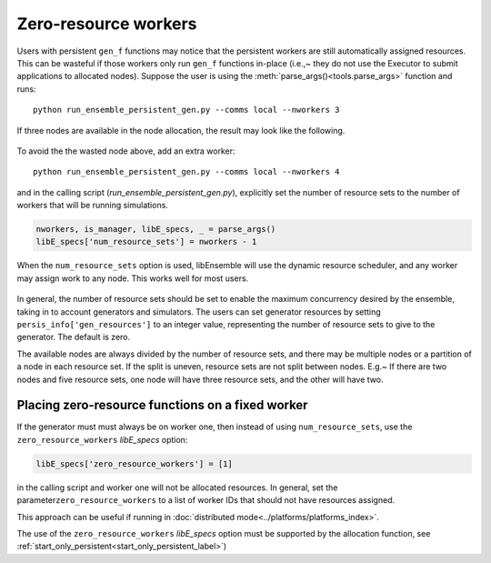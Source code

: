 .. _zero_resource_workers:

Zero-resource workers
~~~~~~~~~~~~~~~~~~~~~

Users with persistent ``gen_f`` functions may notice that the persistent workers
are still automatically assigned resources. This can be wasteful if those workers
only run ``gen_f`` functions in-place (i.e.,~  they do not use the Executor
to submit applications to allocated nodes). Suppose the user is using the
:meth:`parse_args()<tools.parse_args>` function and runs::

    python run_ensemble_persistent_gen.py --comms local --nworkers 3

If three nodes are available in the node allocation, the result may look like the
following.

    .. image:: ../images/persis_wasted_node.png
        :alt: persis_wasted_node
        :scale: 40
        :align: center


To avoid the the wasted node above, add an extra worker::

    python run_ensemble_persistent_gen.py --comms local --nworkers 4

and in the calling script (*run_ensemble_persistent_gen.py*), explicitly set the number of
resource sets to the number of workers that will be running simulations.

.. code-block:: python

    nworkers, is_manager, libE_specs, _ = parse_args()
    libE_specs['num_resource_sets'] = nworkers - 1

When the ``num_resource_sets`` option is used, libEnsemble will use the dynamic resource scheduler,
and any worker may assign work to any node. This works well for most users.

    .. image:: ../images/persis_add_worker.png
        :alt: persis_add_worker
        :scale: 40
        :align: center

In general, the number of resource sets should be set to enable the maximum concurrency desired by
the ensemble, taking in to account generators and simulators. The users can set generator resources
by setting ``persis_info['gen_resources']`` to an integer value, representing the number of resource
sets to give to the generator. The default is zero.

The available nodes are always divided by the number of resource sets, and there may be multiple nodes
or a partition of a node in each resource set. If the split is uneven, resource sets are not split between
nodes. E.g.~ If there are two nodes and five resource sets, one node will have three resource sets, and
the other will have two.

Placing zero-resource functions on a fixed worker
^^^^^^^^^^^^^^^^^^^^^^^^^^^^^^^^^^^^^^^^^^^^^^^^^

If the generator must must always be on worker one, then instead of using ``num_resource_sets``, use the ``zero_resource_workers`` *libE_specs* option:


.. code-block:: python

    libE_specs['zero_resource_workers'] = [1]


in the calling script and worker one will not be allocated resources. In general, set the parameter\ ``zero_resource_workers`` to a list of worker IDs that should not have resources assigned.

This approach can be useful if running in :doc:`distributed mode<../platforms/platforms_index>`.

The use of the ``zero_resource_workers`` *libE_specs* option must be supported by the allocation
function, see :ref:`start_only_persistent<start_only_persistent_label>`)

